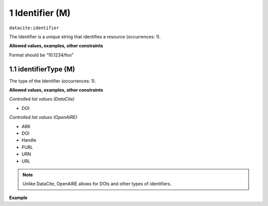 .. _datacite:identifier:

1 Identifier (M)
==========================

``datacite:identifier``

The Identifier is a unique string that identifies a resource (occurrences: 1).

**Allowed values, examples, other constraints**

Format should be “10.1234/foo”

.. _d:identifiertype:

1.1 identifierType (M)
-----------------------
The type of the Identifier (occurrences: 1).

**Allowed values, examples, other constraints**

*Controlled list values (DataCite)*

* DOI

*Controlled list values (OpenAIRE)*

* ARK
* DOI
* Handle
* PURL
* URN
* URL

.. note::
   Unlike DataCite, OpenAIRE allows for DOIs and other types of identifiers.


**Example**


.. code-block:: xml
   :linenos:

   <identifier identifierType="DOI">10.5281/zenodo.44383 </dc:identifier>
   
